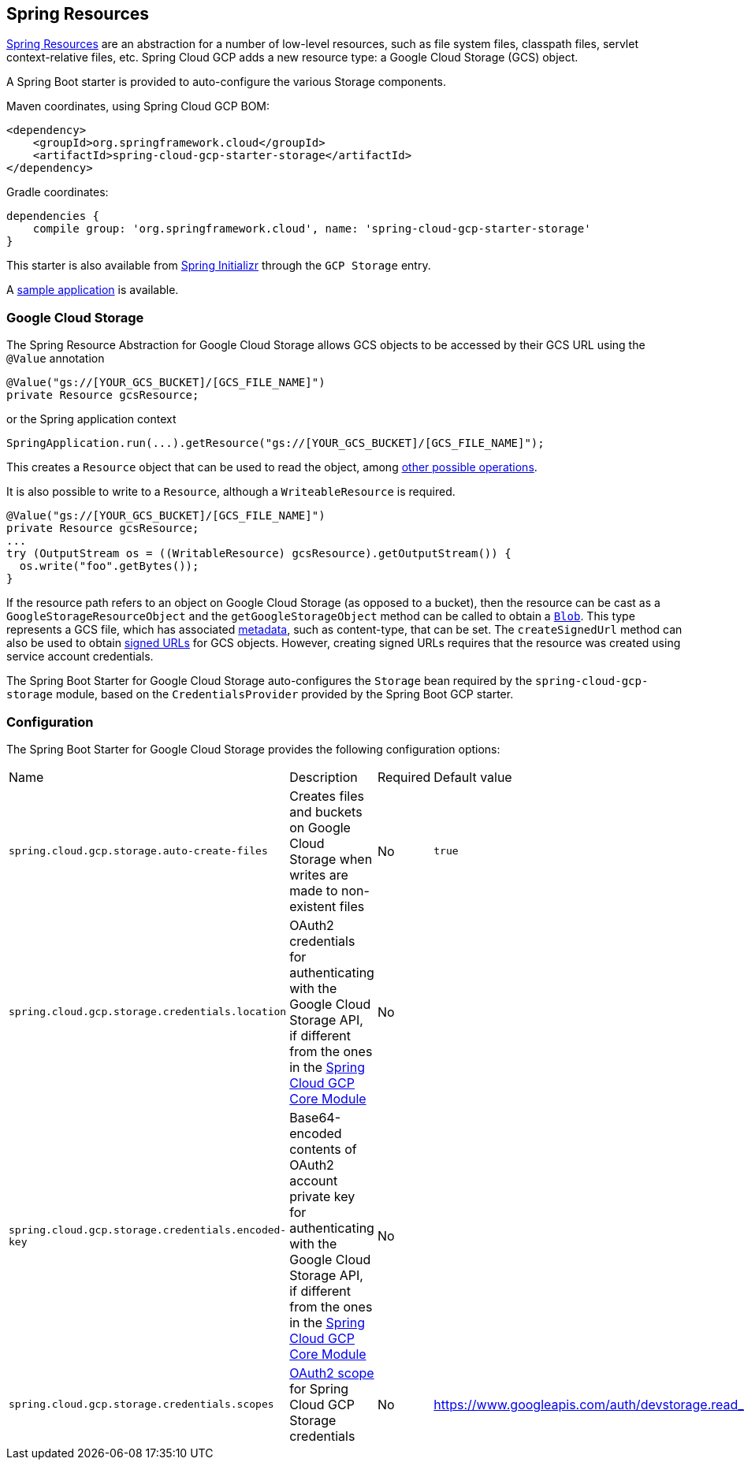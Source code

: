== Spring Resources

https://docs.spring.io/spring/docs/current/spring-framework-reference/html/resources.html[Spring Resources]
are an abstraction for a number of low-level resources, such as file system files, classpath files,
servlet context-relative files, etc.
Spring Cloud GCP adds a new resource type: a Google Cloud Storage (GCS) object.

A Spring Boot starter is provided to auto-configure the various Storage components.

Maven coordinates, using Spring Cloud GCP BOM:

[source,xml]
----
<dependency>
    <groupId>org.springframework.cloud</groupId>
    <artifactId>spring-cloud-gcp-starter-storage</artifactId>
</dependency>
----

Gradle coordinates:

[source,subs="normal"]
----
dependencies {
    compile group: 'org.springframework.cloud', name: 'spring-cloud-gcp-starter-storage'
}
----

This starter is also available from https://start.spring.io/[Spring Initializr] through the `GCP Storage` entry.

A https://github.com/spring-cloud/spring-cloud-gcp/tree/{git_version}/spring-cloud-gcp-samples/spring-cloud-gcp-storage-resource-sample[sample application] is available.

=== Google Cloud Storage

The Spring Resource Abstraction for Google Cloud Storage allows GCS objects to be accessed by their
GCS URL using the `@Value` annotation

[source,java]
----
@Value("gs://[YOUR_GCS_BUCKET]/[GCS_FILE_NAME]")
private Resource gcsResource;
----

or the Spring application context

[source,java]
----
SpringApplication.run(...).getResource("gs://[YOUR_GCS_BUCKET]/[GCS_FILE_NAME]");
----


This creates a `Resource` object that can be used to read the object, among
https://docs.spring.io/spring/docs/current/spring-framework-reference/html/resources.html#resources-resource[other possible operations].

It is also possible to write to a `Resource`, although a `WriteableResource` is required.

[source,java]
----
@Value("gs://[YOUR_GCS_BUCKET]/[GCS_FILE_NAME]")
private Resource gcsResource;
...
try (OutputStream os = ((WritableResource) gcsResource).getOutputStream()) {
  os.write("foo".getBytes());
}
----

If the resource path refers to an object on Google Cloud Storage (as opposed to a bucket), then the resource
can be cast as a `GoogleStorageResourceObject` and the `getGoogleStorageObject` method can be called
to obtain a https://github.com/GoogleCloudPlatform/google-cloud-java/blob/master/google-cloud-storage/src/main/java/com/google/cloud/storage/Blob.java[`Blob`].
This type represents a GCS file, which has associated https://cloud.google.com/storage/docs/gsutil/addlhelp/WorkingWithObjectMetadata[metadata], such as content-type, that can be set.
The `createSignedUrl` method can also be used to obtain https://cloud.google.com/storage/docs/access-control/signed-urls[signed URLs] for GCS objects.
However, creating signed URLs requires that the resource was created using service account credentials.

The Spring Boot Starter for Google Cloud Storage auto-configures the `Storage` bean required by the
`spring-cloud-gcp-storage` module, based on the `CredentialsProvider` provided by the Spring Boot
GCP starter.

=== Configuration

The Spring Boot Starter for Google Cloud Storage provides the following configuration options:

|===
| Name | Description | Required | Default value
| `spring.cloud.gcp.storage.auto-create-files` | Creates files and buckets on Google Cloud Storage
when writes are made to non-existent files | No | `true`
| `spring.cloud.gcp.storage.credentials.location` | OAuth2 credentials for authenticating with the
Google Cloud Storage API, if different from the ones in the
<<spring-cloud-gcp-core,Spring Cloud GCP Core Module>> | No |
| `spring.cloud.gcp.storage.credentials.encoded-key` | Base64-encoded contents of OAuth2 account private key for authenticating with the
Google Cloud Storage API, if different from the ones in the
<<spring-cloud-gcp-core,Spring Cloud GCP Core Module>> | No |
| `spring.cloud.gcp.storage.credentials.scopes` |
https://developers.google.com/identity/protocols/googlescopes[OAuth2 scope] for Spring Cloud GCP
Storage credentials | No | https://www.googleapis.com/auth/devstorage.read_write
|===
